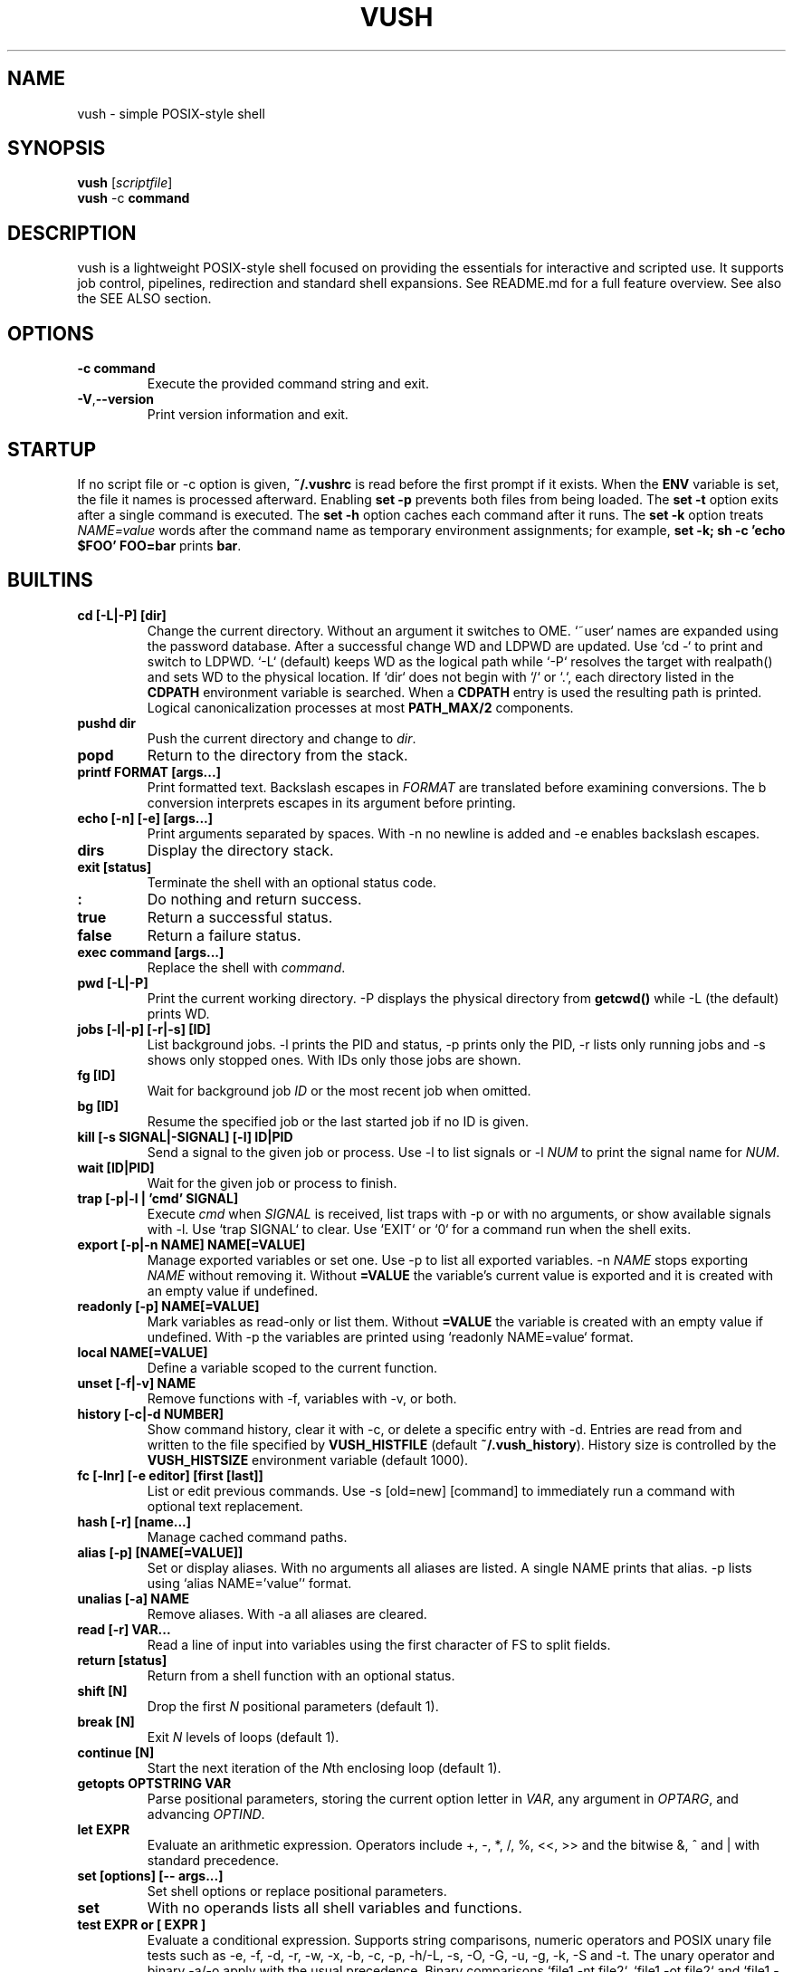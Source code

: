 .TH VUSH 1 "" "vush 0.1.0"
.SH NAME
vush \- simple POSIX-style shell
.SH SYNOPSIS
.B vush
.RI [ scriptfile ]
.br
.BR vush " -c " command
.SH DESCRIPTION
vush is a lightweight POSIX-style shell focused on providing the
essentials for interactive and scripted use. It supports job control,
pipelines, redirection and standard shell expansions. See README.md for a
full feature overview. See also the SEE ALSO section.
.SH OPTIONS
.TP
.B -c command
Execute the provided command string and exit.
.TP
.BR -V , --version
Print version information and exit.
.SH STARTUP
If no script file or -c option is given, \fB~/.vushrc\fP is read before the first prompt if it exists. When the \fBENV\fP variable is set, the file it names is processed afterward. Enabling \fBset -p\fP prevents both files from being loaded. The \fBset -t\fP option exits after a single command is executed. The \fBset -h\fP option caches each command after it runs. The \fBset -k\fP option treats \fINAME=value\fP words after the command name as temporary environment assignments; for example, \fBset -k; sh -c 'echo $FOO' FOO=bar\fP prints \fBbar\fP.
.SH BUILTINS
.TP
.B cd [-L|-P] [dir]
Change the current directory. Without an argument it switches to \$HOME. `~user` names are expanded using the password database. After a successful change \$PWD and \$OLDPWD are updated. Use `cd -` to print and switch to \$OLDPWD. `-L` (default) keeps \$PWD as the logical path while `-P` resolves the target with realpath() and sets \$PWD to the physical location. If `dir` does not begin with `/` or `.`, each directory listed in the \fBCDPATH\fP environment variable is searched. When a \fBCDPATH\fP entry is used the resulting path is printed. Logical canonicalization processes at most \fBPATH_MAX/2\fP components.
.TP
.B pushd dir
Push the current directory and change to \fIdir\fP.
.TP
.B popd
Return to the directory from the stack.
.TP
.B "printf FORMAT [args...]"
Print formatted text. Backslash escapes in \fIFORMAT\fP are translated before examining \% conversions. The \%b conversion interprets escapes in its argument before printing.
.TP
.B "echo [-n] [-e] [args...]"
Print arguments separated by spaces. With \-n no newline is added and \-e enables backslash escapes.
.TP
.B dirs
Display the directory stack.
.TP
.B "exit [status]"
Terminate the shell with an optional status code.
.TP
.B :
Do nothing and return success.
.TP
.B true
Return a successful status.
.TP
.B false
Return a failure status.
.TP
.B "exec command [args...]"
Replace the shell with \fIcommand\fP.
.TP
.B "pwd [-L|-P]"
Print the current working directory. \-P displays the physical directory from \fBgetcwd()\fP while \-L (the default) prints \$PWD.
.TP
.B "jobs [-l|-p] [-r|-s] [ID]"
List background jobs. \-l prints the PID and status, \-p prints only the PID, \-r lists only running jobs and \-s shows only stopped ones. With IDs only those jobs are shown.
.TP
.B "fg [ID]"
Wait for background job \fIID\fP or the most recent job when omitted.
.TP
.B "bg [ID]"
Resume the specified job or the last started job if no ID is given.
.TP
.B "kill [-s SIGNAL|-SIGNAL] [-l] ID|PID"
Send a signal to the given job or process. Use \-l to list signals or \-l \fINUM\fP to print the signal name for \fINUM\fP.
.TP
.B "wait [ID|PID]"
Wait for the given job or process to finish.
.TP
.B "trap [-p|-l | 'cmd' SIGNAL]"
Execute \fIcmd\fP when \fISIGNAL\fP is received, list traps with \-p or with no arguments, or show available signals with \-l. Use `trap SIGNAL` to clear. Use `EXIT` or `0` for a command run when the shell exits.
.TP
.B "export [-p|-n NAME] NAME[=VALUE]"
Manage exported variables or set one. Use \-p to list all exported variables. \-n \fINAME\fP stops exporting \fINAME\fP without removing it. Without \fB=VALUE\fP the variable's current value is exported and it is created with an empty value if undefined.
.TP
.B "readonly [-p] NAME[=VALUE]"
Mark variables as read-only or list them. Without \fB=VALUE\fP the variable is created with an empty value if undefined. With \-p the variables are printed using `readonly NAME=value` format.
.TP
.B "local NAME[=VALUE]"
Define a variable scoped to the current function.
.TP
.B "unset [-f|-v] NAME"
Remove functions with \-f, variables with \-v, or both.
.TP
.B "history [-c|-d NUMBER]"
Show command history, clear it with \-c, or delete a specific entry with \-d. Entries are read from and written to the file specified by \fBVUSH_HISTFILE\fP (default \fB~/.vush_history\fP). History size is controlled by the \fBVUSH_HISTSIZE\fP environment variable (default 1000).
.TP
.B "fc [-lnr] [-e editor] [first [last]]"
List or edit previous commands. Use \-s [old=new] [command] to immediately run a command with optional text replacement.
.TP
.B "hash [-r] [name...]"
Manage cached command paths.
.TP
.B "alias [-p] [NAME[=VALUE]]"
Set or display aliases. With no arguments all aliases are listed. A single NAME prints that alias. \-p lists using `alias NAME='value'` format.
.TP
.B "unalias [-a] NAME"
Remove aliases. With \-a all aliases are cleared.
.TP
.B "read [-r] VAR..."
Read a line of input into variables using the first character of \$IFS to split fields.
.TP
.B "return [status]"
Return from a shell function with an optional status.
.TP
.B "shift [N]"
Drop the first \fIN\fP positional parameters (default 1).
.TP
.B "break [N]"
Exit \fIN\fP levels of loops (default 1).
.TP
.B "continue [N]"
Start the next iteration of the \fIN\fPth enclosing loop (default 1).
.TP
.B "getopts OPTSTRING VAR"
Parse positional parameters, storing the current option letter in \fIVAR\fP, any argument in \fIOPTARG\fP, and advancing \fIOPTIND\fP.
.TP
.B "let EXPR"
Evaluate an arithmetic expression. Operators include +, -, *, /, %,
<<, >> and the bitwise &, ^ and | with standard precedence.
.TP
.B "set [options] [-- args...]"
Set shell options or replace positional parameters.
.TP
.B set
With no operands lists all shell variables and functions.
.TP
.B "test EXPR" or "[ EXPR ]"
Evaluate a conditional expression. Supports string comparisons, numeric operators and POSIX unary file tests such as \-e, \-f, \-d, \-r, \-w, \-x, \-b, \-c, \-p, \-h/\-L, \-s, \-O, \-G, \-u, \-g, \-k, \-S and \-t. The unary \! operator and binary \-a/\-o apply with the usual precedence. Binary comparisons `file1 -nt file2`, `file1 -ot file2` and `file1 -ef file2` are also available.
.TP
.B "[[ EXPR ]]"
Evaluate a conditional expression with pattern matching.
.PP
Aliases are stored in the file specified by \fBVUSH_ALIASFILE\fP (default \fB~/.vush_aliases\fP). The file contains one \fIname=value\fP pair per line without quotes.
.TP
.B "type NAME..."
Display how each NAME would be interpreted.
.TP
.B "command [-p] [-v|-V] NAME [args...]"
Run NAME ignoring shell functions. With \-v or \-V display how the name would be resolved. The \-p option searches or executes using /bin:/usr/bin instead of the current \$PATH.
.TP
.B "eval WORDS..."
Concatenate arguments and execute the result.
.TP
.B "source file [args...]" or ". file [args...]"
Execute commands from a file with optional positional parameters. If \fIfile\fP contains no \fB/\fP, each directory in \$PATH is searched.
.TP
.B help
Display information about built-in commands.
.TP
.B "time [-p] command [args...]"
Run a command and print timing statistics. With \-p, output follows the POSIX real, user, sys format.
.TP
.B times
Print cumulative user/system CPU times.
.TP
.B "ulimit [-HS] [-a|-c|-d|-f|-m|-n|-s|-t|-u|-v [limit]]"
Display or set resource limits.
.TP
.B "umask [-S] [mask]"
Set or display the file creation mask. \fImask\fP may be an octal number or a symbolic string like `u=rwx,g=rx,o=rx`. With \-S, the mask is shown in symbolic form.
.SH SHELL OPTIONS
Use the \fBset\fP builtin to change optional behavior. Options are enabled with a minus and disabled with a plus. They affect commands run after \fBset\fP.
.TP
.B -e
Exit immediately if a simple command fails.
.TP
.B -u
Error when expanding an undefined variable.
.TP
.B -x
Print each command just before execution using \$PS4 as a prefix.
.TP
.B -C
Refuse to overwrite existing files with \fB>\fP. Use \fB>| file\fP to override or \fBset +C\fP to disable.
.TP
.B -m
Enable job control so background jobs can be managed. Interactive shells enable this by default.
.TP
.B "-o pipefail"
Return the status of the first failing command in a pipeline. Disable with \fBset +o pipefail\fP.
.TP
.B "-o noclobber"
Same as \fB-C\fP. Disable with \fBset +o noclobber\fP.
.B PS1
Prompt displayed before each command (default \fBvush> \fP).
.TP
.B PS2
Shown when more input is required (default \fB> \fP).
.TP
.B PS3
Prompt used by the \fBselect\fP builtin.
.TP
.B PS4
Prefix for tracing output produced by \fBset -x\fP.
.TP
.B MAIL
Mailbox file checked before each prompt; a notice prints when modified.
.TP
.B MAILPATH
Colon separated list of additional mailboxes also checked.
.TP
History file path (default \fB~/.vush_history\fP).
Maximum number of history entries (default \fB1000\fP).
File used to store persistent aliases (default \fB~/.vush_aliases\fP).
File used to store persistent functions (default \fB~/.vush_funcs\fP).
.B CDPATH
Directories searched by \fBcd\fP for relative paths.
.B SHELL
Path used to invoke \fBvush\fP.
.B ENV
Extra startup file read after \fB~/.vushrc\fP when set.
Example configuration:
export VUSH_ALIASFILE=~/.config/vush/aliases
export PS1='\w> '
export CDPATH=~/projects:/tmp
export VUSH_HISTSIZE=200
export VUSH_FUNCFILE=~/.config/vush/functions
Extra startup file executed after \fB~/.vushrc\fP when set.
.TP
.B PS1
Primary command prompt string.
.TP
.B PS2
.PP
.nf
Reading without naming a variable stores the line in \fBREPLY\fP. Fields are
split using the first character of \fB$IFS\fP:
257
.fi
Displayed when additional input is needed.
.TP
.B PS3
.PP
The \fBprintf\fP builtin translates backslash escapes in the format
string before examining \% conversions. The \%b conversion still interprets
escapes in its argument.
.PP
Measuring command duration:
.PP
.nf
$ time -p sleep 0.1
real 0.10
user 0.00
sys  0.00
.fi
Prompt used by the select builtin.
.TP
.B PS4
Prefix for tracing output from set -x.
.TP
.B MAIL
Mailbox file checked before each prompt. A notice is printed on update.
.TP
.B MAILPATH
Colon separated list of additional mailbox files. Each prints "New mail in <file>" when modified.
.SH FILES
.TP
.B ~/.vushrc
Commands executed before the first prompt if present.
.TP
.B ~/.vush_history
Persistent command history.
.TP
.B ~/.vush_aliases
Stored aliases.
.TP
.B ~/.vush_funcs
Stored functions.
.SH EXAMPLES
.B vush
starts an interactive shell. To run a script file use
.B "vush script.vsh".
More examples are available; see also the SEE ALSO section.
.PP
Resource limits can be queried or adjusted, e.g.:
.PP
.nf
$ ulimit -H -n 4096
$ ulimit -S -s
.fi
.PP
Redirect output or supply inline text with a here-document:
.PP
.nf
$ echo hello >out.txt
$ cat < out.txt
hello
$ cat <<EOF
hi there
EOF
hi there
.fi
.PP
Run a command in the background and list jobs:
.PP
.nf
$ sleep 3 &
$ jobs
[1] 1234 sleep 3
.fi
.PP
Loops and conditionals follow standard shell syntax:
.PP
.nf
$ for x in a b c; do echo $x; done
a
b
c
$ i=0; while test $i -lt 2; do echo $i; i=$(expr $i + 1); done
0
1
.fi
.PP
Use traps to handle signals or shell exit:
.PP
.nf
$ trap 'echo INT received' INT
$ trap 'echo exiting' EXIT
$ trap
trap 'echo INT received' INT
trap 'echo exiting' EXIT
.fi
.PP
Reading without naming a variable stores the line in \fBREPLY\fP:
.PP
.nf
$ printf "foo\n" | vush -c 'read; echo $REPLY'
foo
.fi
.SH SEE ALSO
README.md \- overview and quick start, docs/vushdoc.md \- additional
tutorial with examples, the POSIX Shell specification
<https://pubs.opengroup.org/onlinepubs/9699919799/>, sh(1)
.SH AUTHOR
The vush developers.
